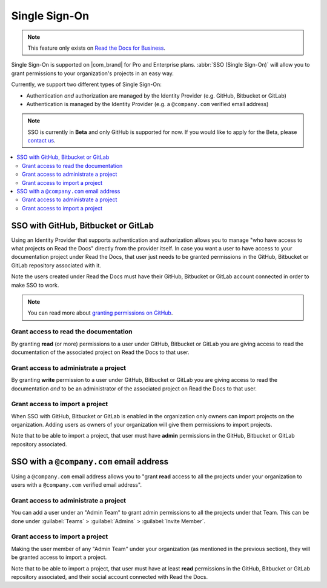 Single Sign-On
==============

.. note::

   This feature only exists on `Read the Docs for Business <https://readthedocs.com/>`__.


Single Sign-On is supported on |com_brand| for Pro and Enterprise plans.
:abbr:`SSO (Single Sign-On)` will allow you to grant permissions to your organization's projects in an easy way.

Currently, we support two different types of Single Sign-On:

* Authentication *and* authorization are managed by the Identity Provider (e.g. GitHub, Bitbucket or GitLab)
* Authentication is managed by the Identity Provider (e.g. a ``@company.com`` verified email address)

.. note::

   SSO is currently in **Beta** and only GitHub is supported for now.
   If you would like to apply for the Beta, please `contact us <mailto:support@readthedocs.com>`_.

.. contents::
   :local:
   :depth: 2


SSO with GitHub, Bitbucket or GitLab
------------------------------------

Using an Identity Provider that supports authentication and authorization allows you to manage
"who have access to what projects on Read the Docs" directly from the provider itself.
In case you want a user to have access to your documentation project under Read the Docs,
that user just needs to be granted permissions in the GitHub, Bitbucket or GitLab repository associated with it.

Note the users created under Read the Docs must have their GitHub, Bitbucket or GitLab
account connected in order to make SSO to work.

.. note::

   You can read more about `granting permissions on GitHub`_.

   .. _granting permissions on GitHub: https://docs.github.com/en/github/setting-up-and-managing-organizations-and-teams/repository-permission-levels-for-an-organization


Grant access to read the documentation
~~~~~~~~~~~~~~~~~~~~~~~~~~~~~~~~~~~~~~

By granting **read** (or more) permissions to a user under GitHub, Bitbucket or GitLab
you are giving access to read the documentation of the associated project on Read the Docs to that user.


Grant access to administrate a project
~~~~~~~~~~~~~~~~~~~~~~~~~~~~~~~~~~~~~~

By granting **write** permission to a user under GitHub, Bitbucket or GitLab
you are giving access to read the documentation *and* to be an administrator
of the associated project on Read the Docs to that user.


Grant access to import a project
~~~~~~~~~~~~~~~~~~~~~~~~~~~~~~~~

When SSO with GitHub, Bitbucket or GitLab is enabled in the organization only owners can import projects on the organization.
Adding users as owners of your organization will give them permissions to import projects.

Note that to be able to import a project, that user must have **admin** permissions in the GitHub, Bitbucket or GitLab repository associated.


SSO with a ``@company.com`` email address
-----------------------------------------

Using a ``@company.com`` email address allows you to
"grant **read** access to all the projects under your organization to users with a ``@company.com`` verified email address".


Grant access to administrate a project
~~~~~~~~~~~~~~~~~~~~~~~~~~~~~~~~~~~~~~

You can add a user under an "Admin Team" to grant admin permissions to all the projects under that Team.
This can be done under :guilabel:`Teams` > :guilabel:`Admins` > :guilabel:`Invite Member`.


Grant access to import a project
~~~~~~~~~~~~~~~~~~~~~~~~~~~~~~~~

Making the user member of any "Admin Team" under your organization (as mentioned in the previous section),
they will be granted access to import a project.

Note that to be able to import a project, that user must have at least **read** permissions in the GitHub, Bitbucket or GitLab repository associated,
and their social account connected with Read the Docs.
